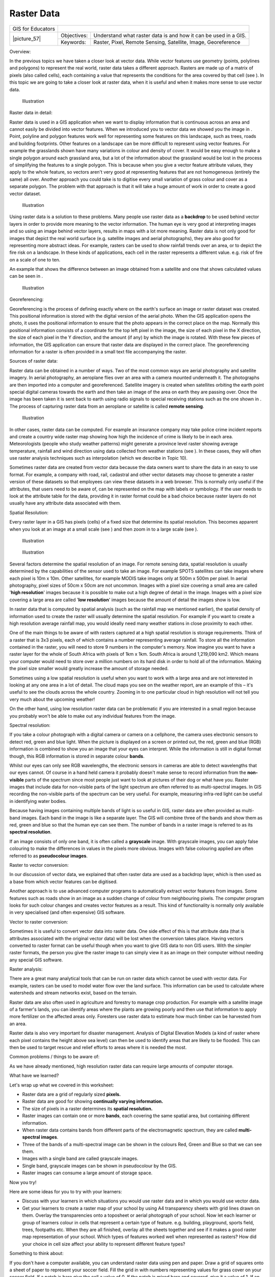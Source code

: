 
***********
Raster Data
***********

+-------------------+-------------+-----------------------------------------------------------------+
| GIS for Educators |                                                                               |
+-------------------+-------------+-----------------------------------------------------------------+
| \|picture_57\|    | Objectives: | Understand what raster data is and how it can be used in a GIS. |
+                   +-------------+-----------------------------------------------------------------+
|                   | Keywords:   | Raster, Pixel, Remote Sensing, Satellite, Image, Georeference   |
+-------------------+-------------+-----------------------------------------------------------------+

Overview:

In the previous topics we have taken a closer look at vector data.
While vector features use geometry (points, polylines and polygons) to represent the real world, raster data takes a different approach.
Rasters are made up of a matrix of pixels (also called cells), each containing a value that represents the conditions for the area covered by that cell (see  ).
In this topic we are going to take a closer look at raster data, when it is useful and when it makes more sense to use vector data.

.. figure:: /static/gentle_gis_introduction/picture_52.png

   Illustration 

Raster data in detail:

Raster data is used in a GIS application when we want to display information that is continuous across an area and cannot easily be divided into vector features.
When we introduced you to vector data we showed you the image in  . Point, polyline and polygon features work well for representing some features on this landscape, such as trees, roads and building footprints.
Other features on a landscape can be more difficult to represent using vector features.
For example the grasslands shown have many variations in colour and density of cover.
It would be easy enough to make a single polygon around each grassland area, but a lot of the information about the grassland would be lost in the process of simplifying the features to a single polygon.
This is because when you give a vector feature attribute values, they apply to the whole feature, so vectors aren't very good at representing features that are not homogeneous (entirely the same) all over.
Another approach you could take is to digitise every small variation of grass colour and cover as a separate polygon.
The problem with that approach is that it will take a huge amount of work in order to create a good vector dataset.


.. figure:: /static/gentle_gis_introduction/picture_65.jpg

   Illustration 

Using raster data is a solution to these problems.
Many people use raster data as a **backdrop** to be used behind vector layers in order to provide more meaning to the vector information.
The human eye is very good at interpreting images and so using an image behind vector layers, results in maps with a lot more meaning.
Raster data is not only good for images that depict the real world surface (e.g. satellite images and aerial photographs), they are also good for representing more abstract ideas.
For example, rasters can be used to show rainfall trends over an area, or to depict the fire risk on a landscape.
In these kinds of applications, each cell in the raster represents a different value.
e.g. risk of fire on a scale of one to ten.

An example that shows the difference between an image obtained from a satellite and one that shows calculated values can be seen in  .

.. figure:: /static/gentle_gis_introduction/picture_29.png

   Illustration 

Georeferencing:

Georeferencing is the process of defining exactly where on the earth's surface an image or raster dataset was created.
This positional information is stored with the digital version of the aerial photo.
When the GIS application opens the photo, it uses the positional information to ensure that the photo appears in the correct place on the map.
Normally this positional information consists of a coordinate for the top left pixel in the image, the size of each pixel in the X direction, the size of each pixel in the Y direction, and the amount (if any) by which the image is rotated.
With these few pieces of information, the GIS application can ensure that raster data are displayed in the correct place.
The georeferencing information for a raster is often provided in a small text file accompanying the raster.

Sources of raster data:

Raster data can be obtained in a number of ways.
Two of the most common ways are aerial photography and satellite imagery.
In aerial photography, an aeroplane flies over an area with a camera mounted underneath it.
The photographs are then imported into a computer and georeferenced.
Satellite imagery is created when satellites orbiting the earth point special digital cameras towards the earth and then take an image of the area on earth they are passing over.
Once the image has been taken it is sent back to earth using radio signals to special receiving stations such as the one shown in  . The process of capturing raster data from an aeroplane or satellite is called **remote sensing**.

.. figure:: /static/gentle_gis_introduction/picture_2.jpg

   Illustration 

In other cases, raster data can be computed.
For example an insurance company may take police crime incident reports and create a country wide raster map showing how high the incidence of crime is likely to be in each area.
Meteorologists (people who study weather patterns) might generate a province level raster showing average temperature, rainfall and wind direction using data collected from weather stations (see  ).
In these cases, they will often use raster analysis techniques such as interpolation (which we describe in Topic 10).

Sometimes raster data are created from vector data because the data owners want to share the data in an easy to use format.
For example, a company with road, rail, cadastral and other vector datasets may choose to generate a raster version of these datasets so that employees can view these datasets in a web browser.
This is normally only useful if the attributes, that users need to be aware of, can be represented on the map with labels or symbology.
If the user needs to look at the attribute table for the data, providing it in raster format could be a bad choice because raster layers do not usually have any attribute data associated with them.

Spatial Resolution:

Every raster layer in a GIS has pixels (cells) of a fixed size that determine its spatial resolution.
This becomes apparent when you look at an image at a small scale (see  ) and then zoom in to a large scale (see  ).

.. figure:: /static/gentle_gis_introduction/picture_77.png

   Illustration 

.. figure:: /static/gentle_gis_introduction/picture_86.png

   Illustration 

Several factors determine the spatial resolution of an image.
For remote sensing data, spatial resolution is usually determined by the capabilities of the sensor used to take an image.
For example SPOT5 satellites can take images where each pixel is 10m x 10m. Other satellites, for example MODIS take images only at 500m x 500m per pixel.
In aerial photography, pixel sizes of 50cm x 50cm are not uncommon.
Images with a pixel size covering a small area are called '**high resolution**' images because it is possible to make out a high degree of detail in the image.
Images with a pixel size covering a large area are called '**low resolution**' images because the amount of detail the images show is low.

In raster data that is computed by spatial analysis (such as the rainfall map we mentioned earlier), the spatial density of information used to create the raster will usually determine the spatial resolution.
For example if you want to create a high resolution average rainfall map, you would ideally need many weather stations in close proximity to each other.

One of the main things to be aware of with rasters captured at a high spatial resolution is storage requirements.
Think of a raster that is 3x3 pixels, each of which contains a number representing average rainfall.
To store all the information contained in the raster, you will need to store 9 numbers in the computer's memory.
Now imagine you want to have a raster layer for the whole of South Africa with pixels of 1km x 1km.
South Africa is around 1,219,090 km2. Which means your computer would need to store over a million numbers on its hard disk in order to hold all of the information.
Making the pixel size smaller would greatly increase the amount of storage needed.

Sometimes using a low spatial resolution is useful when you want to work with a large area and are not interested in looking at any one area in a lot of detail.
The cloud maps you see on the weather report, are an example of this – it's useful to see the clouds across the whole country.
Zooming in to one particular cloud in high resolution will not tell you very much about the upcoming weather!

On the other hand, using low resolution raster data can be problematic if you are interested in a small region because you probably won't be able to make out any individual features from the image.

Spectral resolution:

If you take a colour photograph with a digital camera or camera on a cellphone, the camera uses electronic sensors to detect red, green and blue light.
When the picture is displayed on a screen or printed out, the red, green and blue (RGB) information is combined to show you an image that your eyes can interpret.
While the information is still in digital format though, this RGB information is stored in separate colour **bands**.


Whilst our eyes can only see RGB wavelengths, the electronic sensors in cameras are able to detect wavelengths that our eyes cannot.
Of course in a hand held camera it probably doesn't make sense to record information from the **non-visible** parts of the spectrum since most people just want to look at pictures of their dog or what have you.
Raster images that include data for non-visible parts of the light spectrum are often referred to as multi-spectral images.
In GIS recording the non-visible parts of the spectrum can be very useful.
For example, measuring infra-red light can be useful in identifying water bodies.


Because having images containing multiple bands of light is so useful in GIS, raster data are often provided as multi-band images.
Each band in the image is like a separate layer.
The GIS will combine three of the bands and show them as red, green and blue so that the human eye can see them.
The number of bands in a raster image is referred to as its **spectral resolution**.

If an image consists of only one band, it is often called a **grayscale** image.
With grayscale images, you can apply false colouring to make the differences in values in the pixels more obvious.
Images with false colouring applied are often referred to as **pseudocolour images**.

Raster to vector conversion:

In our discussion of vector data, we explained that often raster data are used as a backdrop layer, which is then used as a base from which vector features can be digitised.

Another approach is to use advanced computer programs to automatically extract vector features from images.
Some features such as roads show in an image as a sudden change of colour from neighbouring pixels.
The computer program looks for such colour changes and creates vector features as a result.
This kind of functionality is normally only available in very specialised (and often expensive) GIS software.

Vector to raster conversion:

Sometimes it is useful to convert vector data into raster data.
One side effect of this is that attribute data (that is attributes associated with the original vector data) will be lost when the conversion takes place.
Having vectors converted to raster format can be useful though when you want to give GIS data to non GIS users.
With the simpler raster formats, the person you give the raster image to can simply view it as an image on their computer without needing any special GIS software.

Raster analysis:

There are a great many analytical tools that can be run on raster data which cannot be used with vector data.
For example, rasters can be used to model water flow over the land surface.
This information can be used to calculate where watersheds and stream networks exist, based on the terrain.

Raster data are also often used in agriculture and forestry to manage crop production.
For example with a satellite image of a farmer's lands, you can identify areas where the plants are growing poorly and then use that information to apply more fertilizer on the affected areas only.
Foresters use raster data to estimate how much timber can be harvested from an area.

Raster data is also very important for disaster management.
Analysis of Digital Elevation Models (a kind of raster where each pixel contains the height above sea level) can then be used to identify areas that are likely to be flooded.
This can then be used to target rescue and relief efforts to areas where it is needed the most.

Common problems / things to be aware of:

As we have already mentioned, high resolution raster data can require large amounts of computer storage.

What have we learned?

Let's wrap up what we covered in this worksheet:

- Raster data are a grid of regularly sized **pixels.**

- Raster data are good for showing **continually varying information.**

- The size of pixels in a raster determines its **spatial resolution.**

- Raster images can contain one or more **bands**, each covering the same spatial area, but containing different information.

- When raster data contains bands from different parts of the electromagnetic spectrum, they are called **multi-spectral images**.

- Three of the bands of a multi-spectral image can be shown in the colours Red, Green and Blue so that we can see them.

- Images with a single band are called grayscale images.

- Single band, grayscale images can be shown in pseudocolour by the GIS.

- Raster images can consume a large amount of storage space.

Now you try!

Here are some ideas for you to try with your learners:

- Discuss with your learners in which situations you would use raster data and in which you would use vector data.

- Get your learners to create a raster map of your school by using A4 transparency sheets with grid lines drawn on them.
  Overlay the transparencies onto a toposheet or aerial photograph of your school.
  Now let each learner or group of learners colour in cells that represent a certain type of feature.
  e.g. building, playground, sports field, trees, footpaths etc.
  When they are all finished, overlay all the sheets together and see if it makes a good raster map representation of your school.
  Which types of features worked well when represented as rasters? How did your choice in cell size affect your ability to represent different feature types?

Something to think about:

If you don't have a computer available, you can understand raster data using pen and paper.
Draw a grid of squares onto a sheet of paper to represent your soccer field.
Fill the grid in with numbers representing values for grass cover on your soccer field.
If a patch is bare give the cell a value of 0. If the patch is mixed bare and covered, give it a value of 1. If an area is completely covered with grass, give it a value of 2. Now use pencil crayons to colour the cells based on their values.
Colour cells with value 2 dark green.
Value 1 should get coloured light green, and value 0 coloured in brown.
When you finish, you should have a raster map of your soccer field!

Further reading:

Book:

- Chang, Kang-Tsung (2006): Introduction to Geographic Information Systems.
  3rd Edition.
  w Hill.
  (ISBN 0070658986)

- DeMers, Michael N. (2005): Fundamentals of Geographic Information Systems.
  3rd Edition.
  Wiley.
  (ISBN 9814126195)

**Website:** #Raster

The QGIS User Guide also has more detailed information on working with raster data in QGIS.

What's next?

In the section that follows we will take a closer look at **topology** to see how the relationship between vector features can be used to ensure the best data quality.
